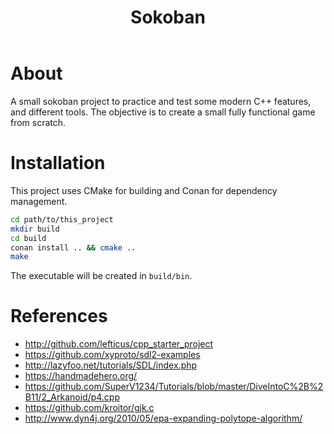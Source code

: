 #+title: Sokoban

* About

A small sokoban project to practice and test some modern C++ features, and different tools.
The objective is to create a small fully functional game from scratch.

* Installation

This project uses CMake for building and Conan for dependency management.

#+begin_src bash :tangle yes
cd path/to/this_project
mkdir build
cd build
conan install .. && cmake ..
make
#+end_src

The executable will be created in ~build/bin~.

* References

- http://github.com/lefticus/cpp_starter_project
- https://github.com/xyproto/sdl2-examples
- http://lazyfoo.net/tutorials/SDL/index.php
- https://handmadehero.org/
- https://github.com/SuperV1234/Tutorials/blob/master/DiveIntoC%2B%2B11/2_Arkanoid/p4.cpp
- https://github.com/kroitor/gjk.c
- http://www.dyn4j.org/2010/05/epa-expanding-polytope-algorithm/
